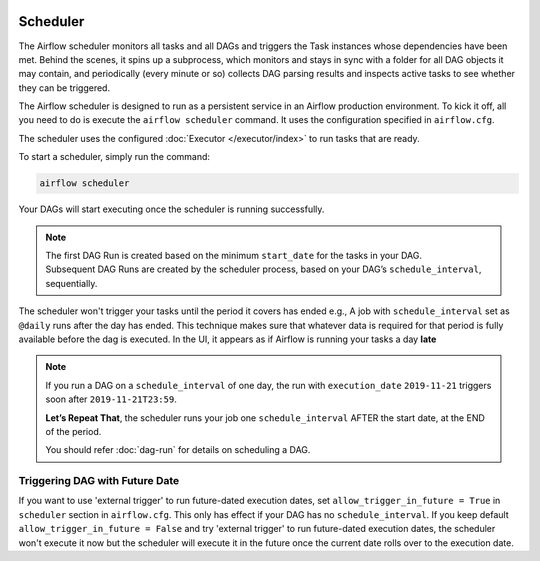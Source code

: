  .. Licensed to the Apache Software Foundation (ASF) under one
    or more contributor license agreements.  See the NOTICE file
    distributed with this work for additional information
    regarding copyright ownership.  The ASF licenses this file
    to you under the Apache License, Version 2.0 (the
    "License"); you may not use this file except in compliance
    with the License.  You may obtain a copy of the License at

 ..   http://www.apache.org/licenses/LICENSE-2.0

 .. Unless required by applicable law or agreed to in writing,
    software distributed under the License is distributed on an
    "AS IS" BASIS, WITHOUT WARRANTIES OR CONDITIONS OF ANY
    KIND, either express or implied.  See the License for the
    specific language governing permissions and limitations
    under the License.

Scheduler
==========

The Airflow scheduler monitors all tasks and all DAGs and triggers the
Task instances whose dependencies have been met. Behind the scenes,
it spins up a subprocess, which monitors and stays in sync with a folder
for all DAG objects it may contain, and periodically (every minute or so)
collects DAG parsing results and inspects active tasks to see whether
they can be triggered.

The Airflow scheduler is designed to run as a persistent service in an
Airflow production environment. To kick it off, all you need to do is
execute the ``airflow scheduler`` command. It uses the configuration specified in
``airflow.cfg``.

The scheduler uses the configured :doc:`Executor </executor/index>` to run tasks that are ready.

To start a scheduler, simply run the command:

.. code-block:: bash

    airflow scheduler

Your DAGs will start executing once the scheduler is running successfully.

.. note::

    The first DAG Run is created based on the minimum ``start_date`` for the tasks in your DAG.
    Subsequent DAG Runs are created by the scheduler process, based on your DAG’s ``schedule_interval``,
    sequentially.


The scheduler won't trigger your tasks until the period it covers has ended e.g., A job with ``schedule_interval`` set as ``@daily`` runs after the day
has ended. This technique makes sure that whatever data is required for that period is fully available before the dag is executed.
In the UI, it appears as if Airflow is running your tasks a day **late**

.. note::

    If you run a DAG on a ``schedule_interval`` of one day, the run with ``execution_date`` ``2019-11-21`` triggers soon after ``2019-11-21T23:59``.

    **Let’s Repeat That**, the scheduler runs your job one ``schedule_interval`` AFTER the start date, at the END of the period.

    You should refer :doc:`dag-run` for details on scheduling a DAG.

Triggering DAG with Future Date
-------------------------------

If you want to use 'external trigger' to run future-dated execution dates, set ``allow_trigger_in_future = True`` in ``scheduler`` section in ``airflow.cfg``.
This only has effect if your DAG has no ``schedule_interval``.
If you keep default ``allow_trigger_in_future = False`` and try 'external trigger' to run future-dated execution dates,
the scheduler won't execute it now but the scheduler will execute it in the future once the current date rolls over to the execution date.
